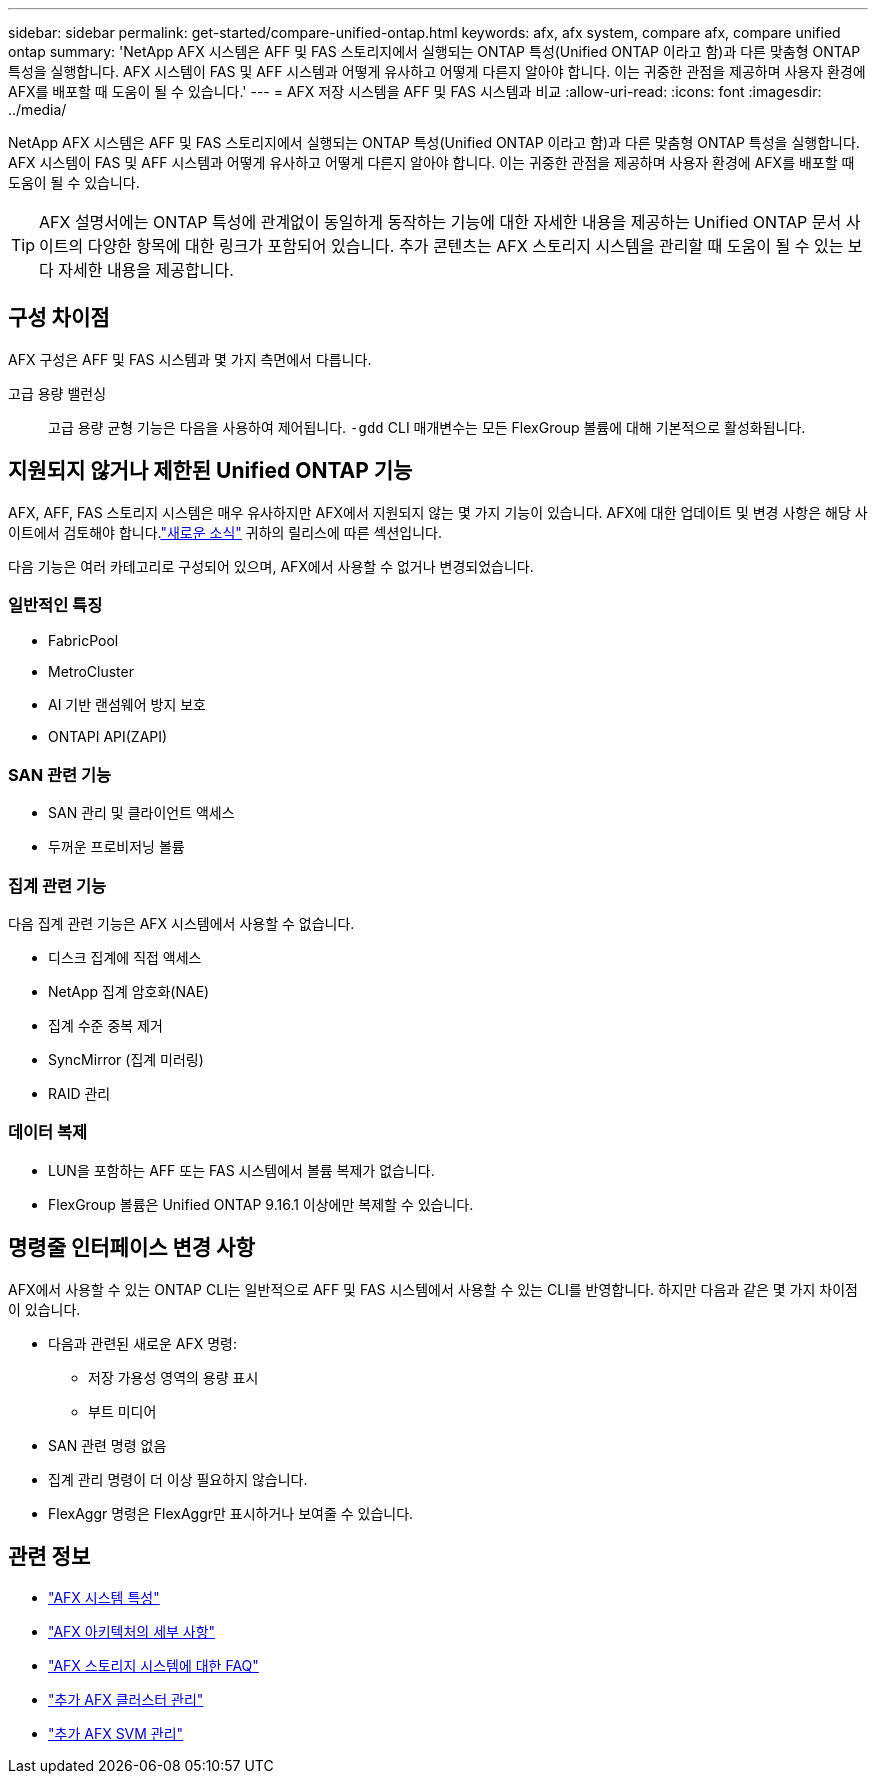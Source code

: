 ---
sidebar: sidebar 
permalink: get-started/compare-unified-ontap.html 
keywords: afx, afx system, compare afx, compare unified ontap 
summary: 'NetApp AFX 시스템은 AFF 및 FAS 스토리지에서 실행되는 ONTAP 특성(Unified ONTAP 이라고 함)과 다른 맞춤형 ONTAP 특성을 실행합니다.  AFX 시스템이 FAS 및 AFF 시스템과 어떻게 유사하고 어떻게 다른지 알아야 합니다.  이는 귀중한 관점을 제공하며 사용자 환경에 AFX를 배포할 때 도움이 될 수 있습니다.' 
---
= AFX 저장 시스템을 AFF 및 FAS 시스템과 비교
:allow-uri-read: 
:icons: font
:imagesdir: ../media/


[role="lead"]
NetApp AFX 시스템은 AFF 및 FAS 스토리지에서 실행되는 ONTAP 특성(Unified ONTAP 이라고 함)과 다른 맞춤형 ONTAP 특성을 실행합니다.  AFX 시스템이 FAS 및 AFF 시스템과 어떻게 유사하고 어떻게 다른지 알아야 합니다.  이는 귀중한 관점을 제공하며 사용자 환경에 AFX를 배포할 때 도움이 될 수 있습니다.


TIP: AFX 설명서에는 ONTAP 특성에 관계없이 동일하게 동작하는 기능에 대한 자세한 내용을 제공하는 Unified ONTAP 문서 사이트의 다양한 항목에 대한 링크가 포함되어 있습니다.  추가 콘텐츠는 AFX 스토리지 시스템을 관리할 때 도움이 될 수 있는 보다 자세한 내용을 제공합니다.



== 구성 차이점

AFX 구성은 AFF 및 FAS 시스템과 몇 가지 측면에서 다릅니다.

고급 용량 밸런싱:: 고급 용량 균형 기능은 다음을 사용하여 제어됩니다. `-gdd` CLI 매개변수는 모든 FlexGroup 볼륨에 대해 기본적으로 활성화됩니다.




== 지원되지 않거나 제한된 Unified ONTAP 기능

AFX, AFF, FAS 스토리지 시스템은 매우 유사하지만 AFX에서 지원되지 않는 몇 가지 기능이 있습니다.  AFX에 대한 업데이트 및 변경 사항은 해당 사이트에서 검토해야 합니다.link:../release-notes/whats-new-9171.html["새로운 소식"] 귀하의 릴리스에 따른 섹션입니다.

다음 기능은 여러 카테고리로 구성되어 있으며, AFX에서 사용할 수 없거나 변경되었습니다.



=== 일반적인 특징

* FabricPool
* MetroCluster
* AI 기반 랜섬웨어 방지 보호
* ONTAPI API(ZAPI)




=== SAN 관련 기능

* SAN 관리 및 클라이언트 액세스
* 두꺼운 프로비저닝 볼륨




=== 집계 관련 기능

다음 집계 관련 기능은 AFX 시스템에서 사용할 수 없습니다.

* 디스크 집계에 직접 액세스
* NetApp 집계 암호화(NAE)
* 집계 수준 중복 제거
* SyncMirror (집계 미러링)
* RAID 관리




=== 데이터 복제

* LUN을 포함하는 AFF 또는 FAS 시스템에서 볼륨 복제가 없습니다.
* FlexGroup 볼륨은 Unified ONTAP 9.16.1 이상에만 복제할 수 있습니다.




== 명령줄 인터페이스 변경 사항

AFX에서 사용할 수 있는 ONTAP CLI는 일반적으로 AFF 및 FAS 시스템에서 사용할 수 있는 CLI를 반영합니다.  하지만 다음과 같은 몇 가지 차이점이 있습니다.

* 다음과 관련된 새로운 AFX 명령:
+
** 저장 가용성 영역의 용량 표시
** 부트 미디어


* SAN 관련 명령 없음
* 집계 관리 명령이 더 이상 필요하지 않습니다.
* FlexAggr 명령은 FlexAggr만 표시하거나 보여줄 수 있습니다.




== 관련 정보

* link:../get-started/system-design.html["AFX 시스템 특성"]
* link:../get-started/software-architecture.html["AFX 아키텍처의 세부 사항"]
* link:../faq-ontap-afx.html["AFX 스토리지 시스템에 대한 FAQ"]
* link:../administer/additional-ontap-cluster.html["추가 AFX 클러스터 관리"]
* link:../administer/additional-ontap-svm.html["추가 AFX SVM 관리"]

